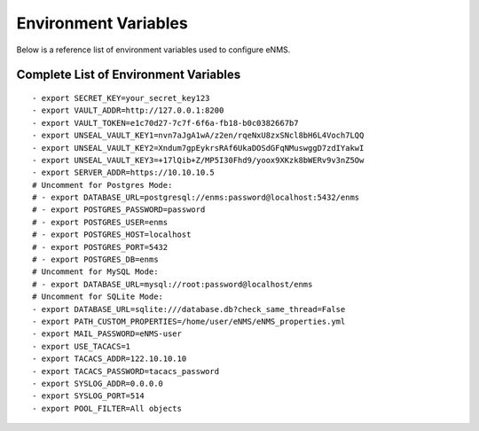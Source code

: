 =====================
Environment Variables
=====================

Below is a reference list of environment variables used to configure eNMS.

Complete List of Environment Variables
--------------------------------------

::

  - export SECRET_KEY=your_secret_key123
  - export VAULT_ADDR=http://127.0.0.1:8200
  - export VAULT_TOKEN=e1c70d27-7c7f-6f6a-fb18-b0c0382667b7
  - export UNSEAL_VAULT_KEY1=nvn7aJgA1wA/z2en/rqeNxU8zxSNcl8bH6L4Voch7LQQ
  - export UNSEAL_VAULT_KEY2=Xndum7gpEykrsRAf6UkaDOSdGFqNMuswggD7zdIYakwI
  - export UNSEAL_VAULT_KEY3=+17lQib+Z/MP5I30Fhd9/yoox9XKzk8bWERv9v3nZ5Ow
  - export SERVER_ADDR=https://10.10.10.5
  # Uncomment for Postgres Mode:
  # - export DATABASE_URL=postgresql://enms:password@localhost:5432/enms
  # - export POSTGRES_PASSWORD=password
  # - export POSTGRES_USER=enms
  # - export POSTGRES_HOST=localhost
  # - export POSTGRES_PORT=5432
  # - export POSTGRES_DB=enms
  # Uncomment for MySQL Mode:
  # - export DATABASE_URL=mysql://root:password@localhost/enms
  # Uncomment for SQLite Mode:
  - export DATABASE_URL=sqlite:///database.db?check_same_thread=False
  - export PATH_CUSTOM_PROPERTIES=/home/user/eNMS/eNMS_properties.yml
  - export MAIL_PASSWORD=eNMS-user
  - export USE_TACACS=1
  - export TACACS_ADDR=122.10.10.10
  - export TACACS_PASSWORD=tacacs_password
  - export SYSLOG_ADDR=0.0.0.0
  - export SYSLOG_PORT=514
  - export POOL_FILTER=All objects